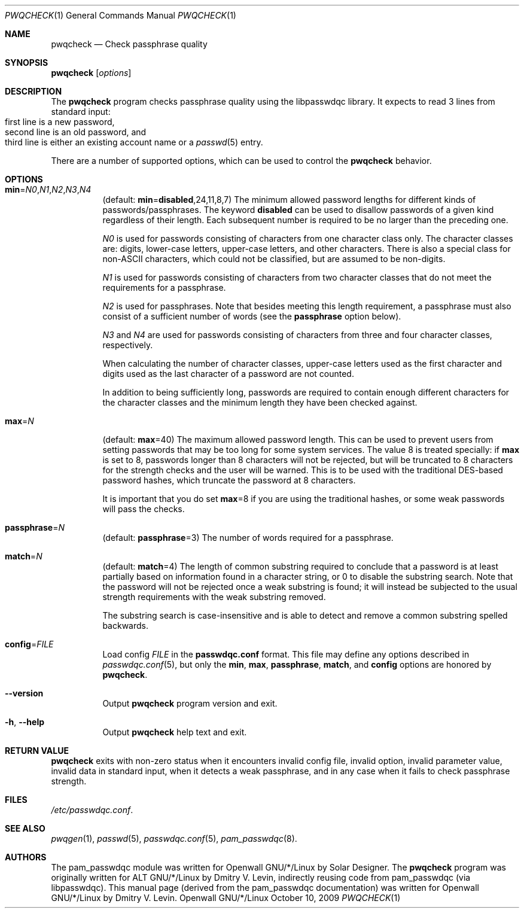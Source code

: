.\" Copyright (c) 2009 Dmitry V. Levin
.\" All rights reserved.
.\" Copyright (c) 2000-2003,2005,2008 Solar Designer
.\" All rights reserved.
.\"
.\" Redistribution and use in source and binary forms, with or without
.\" modification, are permitted provided that the following conditions
.\" are met:
.\" 1. Redistributions of source code must retain the above copyright
.\"    notice, this list of conditions and the following disclaimer.
.\" 2. Redistributions in binary form must reproduce the above copyright
.\"    notice, this list of conditions and the following disclaimer in the
.\"    documentation and/or other materials provided with the distribution.
.\" 3. The name of the author may not be used to endorse or promote
.\"    products derived from this software without specific prior written
.\"    permission.
.\"
.\" THIS SOFTWARE IS PROVIDED BY THE AUTHOR AND CONTRIBUTORS ``AS IS'' AND
.\" ANY EXPRESS OR IMPLIED WARRANTIES, INCLUDING, BUT NOT LIMITED TO, THE
.\" IMPLIED WARRANTIES OF MERCHANTABILITY AND FITNESS FOR A PARTICULAR PURPOSE
.\" ARE DISCLAIMED.  IN NO EVENT SHALL THE AUTHOR OR CONTRIBUTORS BE LIABLE
.\" FOR ANY DIRECT, INDIRECT, INCIDENTAL, SPECIAL, EXEMPLARY, OR CONSEQUENTIAL
.\" DAMAGES (INCLUDING, BUT NOT LIMITED TO, PROCUREMENT OF SUBSTITUTE GOODS
.\" OR SERVICES; LOSS OF USE, DATA, OR PROFITS; OR BUSINESS INTERRUPTION)
.\" HOWEVER CAUSED AND ON ANY THEORY OF LIABILITY, WHETHER IN CONTRACT, STRICT
.\" LIABILITY, OR TORT (INCLUDING NEGLIGENCE OR OTHERWISE) ARISING IN ANY WAY
.\" OUT OF THE USE OF THIS SOFTWARE, EVEN IF ADVISED OF THE POSSIBILITY OF
.\" SUCH DAMAGE.
.\"
.\" $Owl: Owl/packages/passwdqc/passwdqc/pwqcheck.1,v 1.4 2009/10/10 22:51:55 solar Exp $
.\"
.Dd October 10, 2009
.Dt PWQCHECK 1
.Os Openwall GNU/*/Linux
.Sh NAME
.Nm pwqcheck
.Nd Check passphrase quality
.Sh SYNOPSIS
.Nm Op Ar options
.Sh DESCRIPTION
The
.Nm
program checks passphrase quality using the libpasswdqc library.
It expects to read 3 lines from standard input:
.Bl -tag -width flag -compact -offset indent
.It first line is a new password,
.It second line is an old password, and
.It third line is either an existing account name or a Xr passwd 5 entry.
.El
.Pp
There are a number of supported options, which can be used to control the
.Nm
behavior.
.Sh OPTIONS
.Bl -tag -width indent
.It Cm min Ns = Ns Ar N0 , Ns Ar N1 , Ns Ar N2 , Ns Ar N3 , Ns Ar N4
.Pq default: Cm min Ns = Ns Cm disabled , Ns 24 , Ns 11 , Ns 8 , Ns 7
The minimum allowed password lengths for different kinds of
passwords/passphrases.
The keyword
.Cm disabled
can be used to
disallow passwords of a given kind regardless of their length.
Each subsequent number is required to be no larger than the preceding
one.
.Pp
.Ar N0
is used for passwords consisting of characters from one character
class only.
The character classes are: digits, lower-case letters, upper-case
letters, and other characters.
There is also a special class for
.No non- Ns Tn ASCII
characters, which could not be classified, but are assumed to be non-digits.
.Pp
.Ar N1
is used for passwords consisting of characters from two character
classes that do not meet the requirements for a passphrase.
.Pp
.Ar N2
is used for passphrases.
Note that besides meeting this length requirement,
a passphrase must also consist of a sufficient number of words (see the
.Cm passphrase
option below).
.Pp
.Ar N3
and
.Ar N4
are used for passwords consisting of characters from three
and four character classes, respectively.
.Pp
When calculating the number of character classes, upper-case letters
used as the first character and digits used as the last character of a
password are not counted.
.Pp
In addition to being sufficiently long, passwords are required to
contain enough different characters for the character classes and
the minimum length they have been checked against.
.Pp
.It Cm max Ns = Ns Ar N
.Pq default: Cm max Ns = Ns 40
The maximum allowed password length.
This can be used to prevent users from setting passwords that may be
too long for some system services.
The value 8 is treated specially: if
.Cm max
is set to 8, passwords longer than 8 characters will not be rejected,
but will be truncated to 8 characters for the strength checks and the
user will be warned.
This is to be used with the traditional DES-based password hashes,
which truncate the password at 8 characters.
.Pp
It is important that you do set
.Cm max Ns = Ns 8
if you are using the traditional
hashes, or some weak passwords will pass the checks.
.It Cm passphrase Ns = Ns Ar N
.Pq default: Cm passphrase Ns = Ns 3
The number of words required for a passphrase.
.It Cm match Ns = Ns Ar N
.Pq default: Cm match Ns = Ns 4
The length of common substring required to conclude that a password is
at least partially based on information found in a character string,
or 0 to disable the substring search.
Note that the password will not be rejected once a weak substring is
found; it will instead be subjected to the usual strength requirements
with the weak substring removed.
.Pp
The substring search is case-insensitive and is able to detect and
remove a common substring spelled backwards.
.It Cm config Ns = Ns Ar FILE
Load config
.Ar FILE
in the
.Cm passwdqc.conf
format.  This file may define any options described in
.Xr passwdqc.conf 5 , but only the
.Cm min Ns , Cm max Ns , Cm passphrase Ns , Cm match Ns , and Cm config
options are honored by
.Nm .
.It Cm --version
Output
.Nm
program version and exit.
.It Cm -h , --help
Output
.Nm
help text and exit.
.El
.Sh RETURN VALUE
.Nm
exits with non-zero status when it encounters invalid config file,
invalid option, invalid parameter value, invalid data in standard input,
when it detects a weak passphrase, and in any case when it fails to check
passphrase strength.
.Sh FILES
.Pa /etc/passwdqc.conf .
.Sh SEE ALSO
.Xr pwqgen 1 ,
.Xr passwd 5 ,
.Xr passwdqc.conf 5 ,
.Xr pam_passwdqc 8 .
.Sh AUTHORS
The pam_passwdqc module was written for Openwall GNU/*/Linux by Solar Designer.
The
.Nm
program was originally written for ALT GNU/*/Linux by Dmitry V. Levin,
indirectly reusing code from pam_passwdqc (via libpasswdqc).
This manual page (derived from the pam_passwdqc documentation)
was written for Openwall GNU/*/Linux by Dmitry V. Levin.
